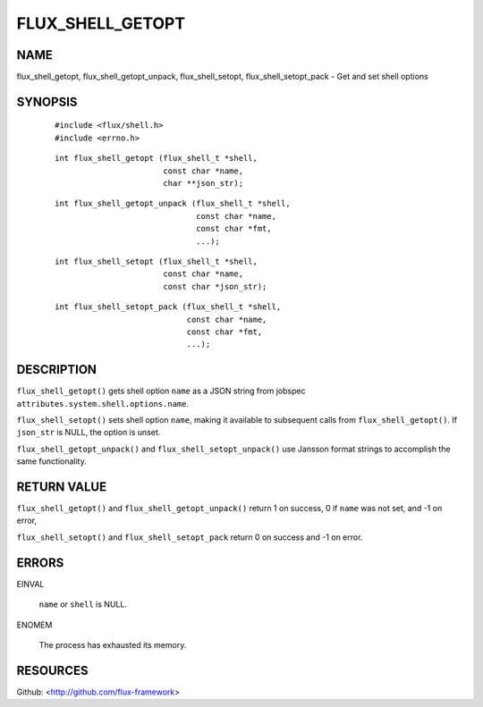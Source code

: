 =================
FLUX_SHELL_GETOPT
=================


NAME
====

flux_shell_getopt, flux_shell_getopt_unpack, flux_shell_setopt, flux_shell_setopt_pack - Get and set shell options

SYNOPSIS
========

   ::

      #include <flux/shell.h>
      #include <errno.h>

..

   ::

      int flux_shell_getopt (flux_shell_t *shell,
                             const char *name,
                             char **json_str);

   ::

      int flux_shell_getopt_unpack (flux_shell_t *shell,
                                    const char *name,
                                    const char *fmt,
                                    ...);

..

   ::

      int flux_shell_setopt (flux_shell_t *shell,
                             const char *name,
                             const char *json_str);

   ::

      int flux_shell_setopt_pack (flux_shell_t *shell,
                                  const char *name,
                                  const char *fmt,
                                  ...);

DESCRIPTION
===========

``flux_shell_getopt()`` gets shell option ``name`` as a JSON string from jobspec ``attributes.system.shell.options.name``.

``flux_shell_setopt()`` sets shell option ``name``, making it available to subsequent calls from ``flux_shell_getopt()``. If ``json_str`` is NULL, the option is unset.

``flux_shell_getopt_unpack()`` and ``flux_shell_setopt_unpack()`` use Jansson format strings to accomplish the same functionality.

RETURN VALUE
============

``flux_shell_getopt()`` and ``flux_shell_getopt_unpack()`` return 1 on success, 0 if ``name`` was not set, and -1 on error,

``flux_shell_setopt()`` and ``flux_shell_setopt_pack`` return 0 on success and -1 on error.

ERRORS
======

EINVAL

   ``name`` or ``shell`` is NULL.

ENOMEM

   The process has exhausted its memory.

RESOURCES
=========

Github: <http://github.com/flux-framework>
